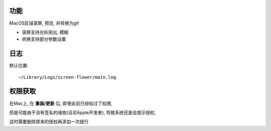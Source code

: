
功能
==========

MacOS区域录屏, 预览, 并转换为gif

- 录屏支持光标突出, 模糊
- 转换支持部分参数设置

日志
========

默认位置::

  ~/Library/Logs/screen-flower/main.log

权限获取
==========

在Mac上, 在 **重装/更新** 后,
即使此前已经给过了权限,

.. 即使有时候已经正常获取了权限,

但是可能由于没有签名的缘故(没买Apple开发者),
导致系统还是会提示授权, 

这时需要删除原来的授权再添加一次就行





